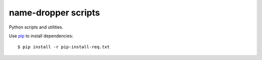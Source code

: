 name-dropper scripts
====================

Python scripts and utilities.

Use `pip <http://www.pip-installer.org/en/latest/index.html>`_ to install dependencies::

    $ pip install -r pip-install-req.txt

